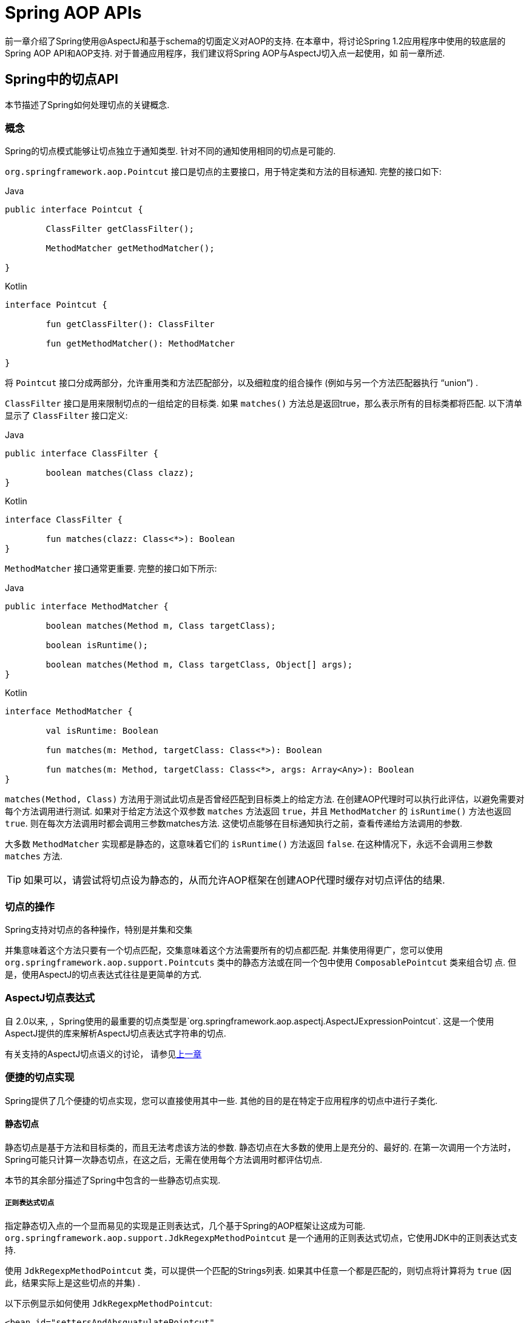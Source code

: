 [[aop-api]]
= Spring AOP APIs

前一章介绍了Spring使用@AspectJ和基于schema的切面定义对AOP的支持.
在本章中，将讨论Spring 1.2应用程序中使用的较底层的Spring AOP API和AOP支持.
对于普通应用程序，我们建议将Spring AOP与AspectJ切入点一起使用，如
前一章所述.

[[aop-api-pointcuts]]
== Spring中的切点API

本节描述了Spring如何处理切点的关键概念.

[[aop-api-concepts]]
=== 概念

Spring的切点模式能够让切点独立于通知类型. 针对不同的通知使用相同的切点是可能的.

`org.springframework.aop.Pointcut` 接口是切点的主要接口，用于特定类和方法的目标通知. 完整的接口如下:

[source,java,indent=0,subs="verbatim,quotes",role="primary"]
.Java
----
	public interface Pointcut {

		ClassFilter getClassFilter();

		MethodMatcher getMethodMatcher();

	}
----
[source,kotlin,indent=0,subs="verbatim,quotes",role="secondary"]
.Kotlin
----
	interface Pointcut {

		fun getClassFilter(): ClassFilter

		fun getMethodMatcher(): MethodMatcher

	}
----

将 `Pointcut` 接口分成两部分，允许重用类和方法匹配部分，以及细粒度的组合操作 (例如与另一个方法匹配器执行 "`union`") .

`ClassFilter` 接口是用来限制切点的一组给定的目标类. 如果 `matches()` 方法总是返回true，那么表示所有的目标类都将匹配. 以下清单显示了 `ClassFilter` 接口定义:

[source,java,indent=0,subs="verbatim,quotes",role="primary"]
.Java
----
	public interface ClassFilter {

		boolean matches(Class clazz);
	}
----
[source,kotlin,indent=0,subs="verbatim,quotes",role="secondary"]
.Kotlin
----
	interface ClassFilter {

		fun matches(clazz: Class<*>): Boolean
	}
----

`MethodMatcher` 接口通常更重要. 完整的接口如下所示:

[source,java,indent=0,subs="verbatim,quotes",role="primary"]
.Java
----
	public interface MethodMatcher {

		boolean matches(Method m, Class targetClass);

		boolean isRuntime();

		boolean matches(Method m, Class targetClass, Object[] args);
	}
----
[source,kotlin,indent=0,subs="verbatim,quotes",role="secondary"]
.Kotlin
----
	interface MethodMatcher {

		val isRuntime: Boolean

		fun matches(m: Method, targetClass: Class<*>): Boolean

		fun matches(m: Method, targetClass: Class<*>, args: Array<Any>): Boolean
	}
----


`matches(Method, Class)` 方法用于测试此切点是否曾经匹配到目标类上的给定方法. 在创建AOP代理时可以执行此评估，以避免需要对每个方法调用进行测试.  如果对于给定方法这个双参数 `matches` 方法返回 `true`，并且 `MethodMatcher` 的 `isRuntime()` 方法也返回 `true`.  则在每次方法调用时都会调用三参数matches方法. 这使切点能够在目标通知执行之前，查看传递给方法调用的参数.

大多数 `MethodMatcher` 实现都是静态的，这意味着它们的 `isRuntime()` 方法返回 `false`.  在这种情况下，永远不会调用三参数 `matches` 方法.

TIP: 如果可以，请尝试将切点设为静态的，从而允许AOP框架在创建AOP代理时缓存对切点评估的结果.



[[aop-api-pointcut-ops]]
=== 切点的操作

Spring支持对切点的各种操作，特别是并集和交集

并集意味着这个方法只要有一个切点匹配，交集意味着这个方法需要所有的切点都匹配.  并集使用得更广，您可以使用 `org.springframework.aop.support.Pointcuts` 类中的静态方法或在同一个包中使用 `ComposablePointcut` 类来组合切 点. 但是，使用AspectJ的切点表达式往往是更简单的方式.

[[aop-api-pointcuts-aspectj]]
===  AspectJ切点表达式

自 2.0以来, ，Spring使用的最重要的切点类型是`org.springframework.aop.aspectj.AspectJExpressionPointcut`. 这是一个使用AspectJ提供的库来解析AspectJ切点表达式字符串的切点.

有关支持的AspectJ切点语义的讨论， 请参见<<aop, 上一章>>

[[aop-api-pointcuts-impls]]
=== 便捷的切点实现

Spring提供了几个便捷的切点实现，您可以直接使用其中一些. 其他的目的是在特定于应用程序的切点中进行子类化.


[[aop-api-pointcuts-static]]
==== 静态切点

静态切点是基于方法和目标类的，而且无法考虑该方法的参数. 静态切点在大多数的使用上是充分的、最好的. 在第一次调用一个方法时， Spring可能只计算一次静态切点，在这之后，无需在使用每个方法调用时都评估切点.

本节的其余部分描述了Spring中包含的一些静态切点实现.

[[aop-api-pointcuts-regex]]
===== 正则表达式切点

指定静态切入点的一个显而易见的实现是正则表达式，几个基于Spring的AOP框架让这成为可能.  `org.springframework.aop.support.JdkRegexpMethodPointcut` 是一个通用的正则表达式切点，它使用JDK中的正则表达式支持.

使用 `JdkRegexpMethodPointcut` 类，可以提供一个匹配的Strings列表. 如果其中任意一个都是匹配的，则切点将计算将为 `true` (因此，结果实际上是这些切点的并集) .

以下示例显示如何使用 `JdkRegexpMethodPointcut`:

[source,xml,indent=0,subs="verbatim"]
----
	<bean id="settersAndAbsquatulatePointcut"
			class="org.springframework.aop.support.JdkRegexpMethodPointcut">
		<property name="patterns">
			<list>
				<value>.*set.*</value>
				<value>.*absquatulate</value>
			</list>
		</property>
	</bean>
----

Spring提供了一个方便使用的类 `RegexpMethodPointcutAdvisor`, 它允许引用 `Advice` (记住 `Advice` 可能是一个拦截器、前置通知、异常通知等等) .  而在这个类的后面，Spring也是使用 `JdkRegexpMethodPointcut` 类的. 使用 `RegexpMethodPointcutAdvisor` 来简化织入，用作bean封装的切点和通知. 如下例所示:

[source,xml,indent=0,subs="verbatim"]
----
	<bean id="settersAndAbsquatulateAdvisor"
			class="org.springframework.aop.support.RegexpMethodPointcutAdvisor">
		<property name="advice">
			<ref bean="beanNameOfAopAllianceInterceptor"/>
		</property>
		<property name="patterns">
			<list>
				<value>.*set.*</value>
				<value>.*absquatulate</value>
			</list>
		</property>
	</bean>
----

您可以将 `RegexpMethodPointcutAdvisor` 与任何 `Advice` 类型一起使用.

[[aop-api-pointcuts-attribute-driven]]
===== 基于属性的切点

静态切点的一个重要特征是元数据驱动的切点. 它将使用元数据属性的值，通常是使用源等级的元数据.


[[aop-api-pointcuts-dynamic]]
==== 动态的切点

与静态切点相比，动态切点的评估成本更高. 它们考虑了方法参数和静态信息.  这意味着必须使用每个方法调用来评估它们，并且不能缓存结果，因为参数会有所不同.

主要的例子是 `control flow` 切点

[[aop-api-pointcuts-cflow]]
===== 控制流切点

Spring控制流切点在概念上类似于AspectJ的 `cflow` 切点，虽然功能不够它的强大  (目前没有办法指定切点在另一个切点匹配的连接点下面执行) .
控制流切点与当前调用的栈相匹配. 例如，如果连接点是由 `com.mycompany.web` 包中的方法或 `SomeCaller` 类调用的，则可能会触发它.  使用 `org.springframework.aop.support.ControlFlowPointcut` 类指定控制流切点.

NOTE: 在运行时评估控制流切点的成本远远高于其他动态切点.  在Java 1.4中，成本大约是其他动态切入点的五倍.


[[aop-api-pointcuts-superclasses]]
=== 切点超类

Spring提供了相当有用的切点超类,帮助开发者实现自定义切点.

因为静态切点最有用,所以可能会继承 `StaticMethodMatcherPointcut`.编写子类.  这需要只实现一个抽象方法 (尽管您可以覆盖其他方法来自定义行为) .  以下示例显示如何子类化 `StaticMethodMatcherPointcut`:

[source,java,indent=0,subs="verbatim,quotes",role="primary"]
.Java
----
	class TestStaticPointcut extends StaticMethodMatcherPointcut {

		public boolean matches(Method m, Class targetClass) {
			// return true if custom criteria match
		}
	}
----
[source,kotlin,indent=0,subs="verbatim,quotes",role="secondary"]
.Kotlin
----
	class TestStaticPointcut : StaticMethodMatcherPointcut() {

		override fun matches(method: Method, targetClass: Class<*>): Boolean {
			// return true if custom criteria match
		}
	}
----

这也是动态切点的超类

[[aop-api-pointcuts-custom]]
=== 自定义切点

由于Spring AOP中的切点是Java类,而不是语言功能(如AspectJ),因此可以声明自定义切点,无论是静态的还是动态的.Spring中的自定义切点可以是任意复杂的.  但是,尽量建议使用AspectJ切点表达式语言.

NOTE: Spring的更高版本可能会提供JAC支持的"`semantic pointcuts`" - 例如，`"所有更改目标对象中实例变量的方法"`.

[[aop-api-advice]]
== Spring的通知API

接下来介绍Spring AOP是怎么样处理通知的

[[aop-api-advice-lifecycle]]
=== 通知的生命周期

每个通知都是Spring bean.通知实例可以在所有通知对象之间共享，或者对每个通知对象都是唯一的.  这对应于每个类或每个实例的通知.

单类 (Per-class) 通知是最常用的. 它适用于诸如事务通知者之类的一般性通知. 它不依赖于代理对象的状态或添加新状态，它们只是对方法和参数产生作用.

单实例 (Per-instance) 的通知适合于引入,以支持混合使用.在这种情况下,通知将状态添加到代理对象中.

在同一个AOP代理中，可以使用混合共享的和单实例的通知.

[[aop-api-advice-types]]
=== Advice Types in Spring

Spring提供了几种通知类型，并且可以扩展以支持任意通知类型.  本节介绍基本概念和标准通知类型.

[[aop-api-advice-around]]
==== Spring中的通知类型

在Spring中,最基础的通知类型是拦截环绕通知

Spring使用方法拦截来满足 `AOPAlliance` 接口的要求. `MethodInterceptor` 实现环绕通知应该实现以下接口:

[source,java,indent=0,subs="verbatim,quotes",role="primary"]
.Java
----
	public interface MethodInterceptor extends Interceptor {

		Object invoke(MethodInvocation invocation) throws Throwable;
	}
----
[source,kotlin,indent=0,subs="verbatim,quotes",role="secondary"]
.Kotlin
----
	interface MethodInterceptor : Interceptor {

		fun invoke(invocation: MethodInvocation) : Any
	}
----

`invoke()` 方法的参数 `MethodInvocation` 公开了将要被触发的方法,目标连接点,AOP代理,以及方法的参数. `invoke()` 方法应该返回调用的结果: 连接点的返回值.

以下示例显示了一个简单的 `MethodInterceptor` 实现:

[source,java,indent=0,subs="verbatim,quotes",role="primary"]
.Java
----
	public class DebugInterceptor implements MethodInterceptor {

		public Object invoke(MethodInvocation invocation) throws Throwable {
			System.out.println("Before: invocation=[" + invocation + "]");
			Object rval = invocation.proceed();
			System.out.println("Invocation returned");
			return rval;
		}
	}
----
[source,kotlin,indent=0,subs="verbatim,quotes",role="secondary"]
.Kotlin
----
	class DebugInterceptor : MethodInterceptor {

		override fun invoke(invocation: MethodInvocation): Any {
			println("Before: invocation=[$invocation]")
			val rval = invocation.proceed()
			println("Invocation returned")
			return rval
		}
	}
----

请注意对 `MethodInvocation` 的 `proceed()` 方法的调用. `proceed` 从拦截器链上进入连接点. 大多数拦截器调用此方法并返回其返回值. 但是， 与任意的环绕通知一样， `MethodInterceptor` 可以返回不同的值或引发异常，而不是调用 `proceed` 方法. 但是，如果没有充分的理由，您不希望这样做.

NOTE: `MethodInterceptor` 提供与其他AOP Alliance兼容的AOP实现. 本节其余部分讨论的其他通知类型实现了常见的AOP概念，但这特定于使用Spring的方式.
尽管使用最具体的通知类型切面总是有优势的，但如果希望在另一个AOP框架中运行该切面面，，则应坚持使用 `MethodInterceptor` 的通知. 请注意，目前切点不会在框架之间进行交互操作， 并且目前的AOP `Alliance` 并没有定义切点接口.


[[aop-api-advice-before]]
==== 前置通知

前置通知是一种简单的通知，它并不需要 `MethodInvocation` 对象，因为它只会在执行方法前调用.

前置通知的主要优势就是它没有必要去触发 `proceed()` 方法，因此当拦截器链失败时对它是没有影响的.

以下清单显示了 `MethodBeforeAdvice` 接口:

[source,java,indent=0,subs="verbatim,quotes",role="primary"]
.Java
----
	public interface MethodBeforeAdvice extends BeforeAdvice {

		void before(Method m, Object[] args, Object target) throws Throwable;
	}
----
[source,kotlin,indent=0,subs="verbatim,quotes",role="secondary"]
.Kotlin
----
interface MethodBeforeAdvice : BeforeAdvice {
	
	fun before(m: Method, args: Array<Any>, target: Any)
}
----

(Spring的API设计允许前置通知使用在域上，尽管通常是适用于字段拦截的，而 Spring也不可能实现它) .

注意before方法的返回类型是 `void` 的. 前置通知可以在连接点执行之前插入自定义行为，但不能更改返回值. 如果前置通知抛出了异常， 将会中止拦截器链的进一步执行，该异常将会传回给拦截器链. 如果它标记了unchecked，或者是在触发方法的签名上，那么它将直接传递给客户端. 否则，它由AOP代理包装在未经检查的异常中.

以下示例显示了Spring中的前置通知，该通知计算所有方法调用:

[source,java,indent=0,subs="verbatim,quotes",role="primary"]
.Java
----
	public class CountingBeforeAdvice implements MethodBeforeAdvice {

		private int count;

		public void before(Method m, Object[] args, Object target) throws Throwable {
			++count;
		}

		public int getCount() {
			return count;
		}
	}
----
[source,kotlin,indent=0,subs="verbatim,quotes",role="secondary"]
.Kotlin
----
	class CountingBeforeAdvice : MethodBeforeAdvice {

		var count: Int = 0
		
		override fun before(m: Method, args: Array<Any>, target: Any?) {
			++count
		}
	}
----

TIP: 前置通知可以用在任意的切点上


[[aop-api-advice-throws]]
==== 异常通知

异常通知是在连接点返回后触发的，前提是连接点抛出了异常. Spring提供了类型化的抛出通知. 请注意，这意味着 `org.springframework.aop.ThrowsAdvice` 接口不包含任何方法.  它只是标识给定对象实现一个或多个类型化异常通知方法的标识接口,这些应该是以下形式:

[source,java,indent=0,subs="verbatim,quotes"]
----
	afterThrowing([Method, args, target], subclassOfThrowable)
----

这个方法只有最后一个参数是必需的. 方法签名可以有一个或四个参数，具体取决于通知方法是否对方法和参数有影响.  接下来的两个列表显示了作为异常通知示例的类. .

如果抛出 `RemoteException` (包括子类) ，则调用以下通知:

[source,java,indent=0,subs="verbatim,quotes",role="primary"]
.Java
----
	public class RemoteThrowsAdvice implements ThrowsAdvice {

		public void afterThrowing(RemoteException ex) throws Throwable {
			// Do something with remote exception
		}
	}
----
[source,kotlin,indent=0,subs="verbatim,quotes",role="secondary"]
.Kotlin
----
	class RemoteThrowsAdvice : ThrowsAdvice {
		
		fun afterThrowing(ex: RemoteException) {
			// Do something with remote exception
		}
	}
----

与前面的通知不同，下一个示例声明了四个参数，以便它可以访问被调用的方法，方法参数和目标对象.  如果抛出 `ServletException`，则调用以下通知:

[source,java,indent=0,subs="verbatim,quotes",role="primary"]
.Java
----
	public class ServletThrowsAdviceWithArguments implements ThrowsAdvice {

		public void afterThrowing(Method m, Object[] args, Object target, ServletException ex) {
			// Do something with all arguments
		}
	}
----
[source,kotlin,indent=0,subs="verbatim,quotes",role="secondary"]
.Kotlin
----
	class ServletThrowsAdviceWithArguments : ThrowsAdvice {

		fun afterThrowing(m: Method, args: Array<Any>, target: Any, ex: ServletException) {
			// Do something with all arguments
		}
	}
----

最后的示例演示了如何在单个类中使用这两种方法,它能处理 `RemoteException` 和 `ServletException` 异常. 任何数量的异常通知方法都可以在单个类中进行组合. 以下清单显示了最后一个示例:

[source,java,indent=0,subs="verbatim,quotes",role="primary"]
.Java
----
	public static class CombinedThrowsAdvice implements ThrowsAdvice {

		public void afterThrowing(RemoteException ex) throws Throwable {
			// Do something with remote exception
		}

		public void afterThrowing(Method m, Object[] args, Object target, ServletException ex) {
			// Do something with all arguments
		}
	}
----
[source,kotlin,indent=0,subs="verbatim,quotes",role="secondary"]
.Kotlin
----
	class CombinedThrowsAdvice : ThrowsAdvice {
		
		fun afterThrowing(ex: RemoteException) {
			// Do something with remote exception
		}

		fun afterThrowing(m: Method, args: Array<Any>, target: Any, ex: ServletException) {
			// Do something with all arguments
		}
	}
----

NOTE: 如果异常通知方法引发了异常，那么它将会重写原始的异常 (即更改为向用户抛出异常) . 覆盖异常通常是RuntimeException，它与任何方法签名兼容.  但是，如果异常通知方法引发了checked异常，那么它必须与目标方法的已声明的异常相匹配，因此在某种程度上耦合到特定的目标方法签名. _不要抛出与目标方法签名不兼容的未声明的checked异常_！

TIP: 异常通知可以被用在任意切点上


[[aop-api-advice-after-returning]]
==== 后置返回通知


Spring中使用后置返回通知必需实现 `org.springframework.aop.AfterReturningAdvice` 接口, 如下所示:

[source,java,indent=0,subs="verbatim,quotes",role="primary"]
.Java
----
	public interface AfterReturningAdvice extends Advice {

		void afterReturning(Object returnValue, Method m, Object[] args, Object target)
				throws Throwable;
	}
----
[source,kotlin,indent=0,subs="verbatim,quotes",role="secondary"]
.Kotlin
----
	interface AfterReturningAdvice : Advice {
		
		fun afterReturning(returnValue: Any, m: Method, args: Array<Any>, target: Any)
	}
----

后置返回通知可以访问返回值 (不能修改) 、调用的方法、方法参数和目标.

下面例子的后置返回通知会统计所有成功的、不引发异常的方法调用次数:

[source,java,indent=0,subs="verbatim,quotes",role="primary"]
.Java
----
	public class CountingAfterReturningAdvice implements AfterReturningAdvice {

		private int count;

		public void afterReturning(Object returnValue, Method m, Object[] args, Object target)
				throws Throwable {
			++count;
		}

		public int getCount() {
			return count;
		}
	}
----
[source,kotlin,indent=0,subs="verbatim,quotes",role="secondary"]
.Kotlin
----
	class CountingAfterReturningAdvice : AfterReturningAdvice {

		var count: Int = 0
			private set
		
		override fun afterReturning(returnValue: Any?, m: Method, args: Array<Any>, target: Any?) {
			++count
		}
	}
----

此通知不会更改执行路径，如果抛出异常，将抛出拦截器链而不是返回值.

TIP: 后置返回通知能被任何切点使用


[[aop-api-advice-introduction]]
==== 引入通知

Spring将引入通知看作是一种特殊的拦截器通知

引入通知需要 `IntroductionAdvisor` 和 `IntroductionInterceptor`，他们都实现了下面的接口:

[source,java,indent=0,subs="verbatim,quotes",role="primary"]
.Java
----
	public interface IntroductionInterceptor extends MethodInterceptor {

		boolean implementsInterface(Class intf);
	}
----
[source,kotlin,indent=0,subs="verbatim,quotes",role="secondary"]
.Kotlin
----
	interface IntroductionInterceptor : MethodInterceptor {

		fun implementsInterface(intf: Class<*>): Boolean
	}
----

从AOP Alliance `MethodInterceptor` 接口继承的 `invoke()` 方法也都必须实现引入. 即如果 `invoked` 方法是一个引入接口， 引入拦截器将会负责处理这个方法的调用-它无法触发 `proceed()`.

引入通知不能与任何切点一起使用，因为它只适用于类级别，而不是方法级别. 开发者只能使用 `IntroductionAdvisor` 的引入通知，它具有以下方法:

[source,java,indent=0,subs="verbatim,quotes",role="primary"]
.Java
----
	public interface IntroductionAdvisor extends Advisor, IntroductionInfo {

		ClassFilter getClassFilter();

		void validateInterfaces() throws IllegalArgumentException;
	}

	public interface IntroductionInfo {

		Class<?>[] getInterfaces();
	}
----
[source,kotlin,indent=0,subs="verbatim,quotes",role="secondary"]
.Kotlin
----
	interface IntroductionAdvisor : Advisor, IntroductionInfo {

		val classFilter: ClassFilter
		
		@Throws(IllegalArgumentException::class)
		fun validateInterfaces()
	}

	interface IntroductionInfo {

		val interfaces: Array<Class<*>>
	}
----

在这里如果没有 `与MethodMatcher` 相关的引入通知类. 也就不会有 `Pointcut` . 此时，只有filtering类是符合逻辑的.

`getInterfaces()` 方法返回通知者的引入接口

`validateInterfaces()` 方法在内部使用，可以查看引入接口是否可以由配置的 `IntroductionInterceptor` 实现.

考虑Spring测试套件中的一个示例，并假设我们要将以下接口引入一个或多个对象:

[source,java,indent=0,subs="verbatim,quotes",role="primary"]
.Java
----
	public interface Lockable {
		void lock();
		void unlock();
		boolean locked();
	}
----
[source,kotlin,indent=0,subs="verbatim,quotes",role="secondary"]
.Kotlin
----
	interface Lockable {
		fun lock()
		fun unlock()
		fun locked(): Boolean
	}
----

这个说明是混合型的. 我们希望可以将无论是什么类型的通知对象都转成 `Lockable`,这样可以调用它的 lock 和 unlock 方法. 如果调用的是 `lock()` 方法，希望所有的setter方法都抛出 `LockedException` 异常.
因此，可以添加一个切面，它提供了对象不可变的能力，而不需要对它有任何了解. AOP的一个很好的例子: a good example of AOP.

首先，我们需要一个可以完成繁重工作的 `IntroductionInterceptor`. 在这种情况下，我们扩展了 `org.springframework.aop.support.DelegatingIntroductionInterceptor` 类更方便.  我们可以直接实现 `IntroductionInterceptor`，但使用 `DelegatingIntroductionInterceptor` 最适合大多数情况.

`DelegatingIntroductionInterceptor` 设计是为了将引入委托让给引入接口真正的实现类，从而隐藏了拦截器去做这个事. 可以使用构造函数参数将委托设置为任何对象.  默认委托 (当使用无参数构造函数时) 时是 `this` 的.  因此，在下面的示例中， 委托是 `DelegatingIntroductionInterceptor` 中的 `LockMixin` 子类.
给定一个委托 (默认是它本身) ， `DelegatingIntroductionInterceptor` 实例将查找委托(非 `IntroductionInterceptor`) 实现的所有接口，并支持对其中任何一个的引入.
子类(如 `LockMixin`) 可以调用 `suppressInterface(Class intf)` 方法来控制不应该公开的接口.  但是，无论 `IntroductionInterceptor` 准备支持多少接口，使用 `IntroductionAdvisor` 都可以控制实际公开的接口. 引入接口将隐藏目标对同一接口的任何实现.

因此， `LockMixin` 扩展了 `DelegatingIntroductionInterceptor` 并实现了 `Lockable` 本身.  超类自动选择可以支持 `Lockable` 引入，因此我们不需要指定.  我们可以用这种方式引入任意数量的接口.

请注意使用 `locked` 实例变量，这有效地将附加状态添加到目标对象中.

以下示例显示了示例 `LockMixin` 类:

[source,java,indent=0,subs="verbatim,quotes",role="primary"]
.Java
----
	public class LockMixin extends DelegatingIntroductionInterceptor implements Lockable {

		private boolean locked;

		public void lock() {
			this.locked = true;
		}

		public void unlock() {
			this.locked = false;
		}

		public boolean locked() {
			return this.locked;
		}

		public Object invoke(MethodInvocation invocation) throws Throwable {
			if (locked() && invocation.getMethod().getName().indexOf("set") == 0) {
				throw new LockedException();
			}
			return super.invoke(invocation);
		}

	}
----
[source,kotlin,indent=0,subs="verbatim,quotes",role="secondary"]
.Kotlin
----
	class LockMixin : DelegatingIntroductionInterceptor(), Lockable {

		private var locked: Boolean = false

		fun lock() {
			this.locked = true
		}

		fun unlock() {
			this.locked = false
		}

		fun locked(): Boolean {
			return this.locked
		}
		
		override fun invoke(invocation: MethodInvocation): Any? {
			if (locked() && invocation.method.name.indexOf("set") == 0) {
				throw LockedException()
			}
			return super.invoke(invocation)
		}

	}
----

通常，您不需要覆盖 `invoke()` 方法.  `DelegatingIntroductionInterceptor` 实现 (如果引入方法则调用 `delegate` 方法，否则就对连接点进行操作) 通常就足够了.  在本例中，我们需要添加一个检查: 如果处于锁定模式，则不能调用setter方法.

引入通知者是非常简单的，它需要做的所有事情就是持有一个独特的 `LockMixin` 实例，并指定引入接口 .  在例子中就是 `Lockable`.  一个更复杂的示例可能会引用引入拦截器  (被定义为原型) ，在这种情况下，没有与 `LockMixin` 相关的配置，因此我们使用new创建它.  以下示例显示了我们的 `LockMixinAdvisor` 类:

[source,java,indent=0,subs="verbatim,quotes",role="primary"]
.Java
----
	public class LockMixinAdvisor extends DefaultIntroductionAdvisor {

		public LockMixinAdvisor() {
			super(new LockMixin(), Lockable.class);
		}
	}
----
[source,kotlin,indent=0,subs="verbatim,quotes",role="secondary"]
.Kotlin
----
	class LockMixinAdvisor : DefaultIntroductionAdvisor(LockMixin(), Lockable::class.java)
----

我们可以非常简单地应用这个通知者，因为它不需要配置.  (但是，没有 `IntroductionAdvisor` 就不可能使用 `IntroductionInterceptor`. ) 与通常的引入一样， 通知者必须是个单实例 (per-instance) ，因为它是有状态的. 需要为每个通知的对象创建每一个不同的 `LockMixinAdvisor` 实例和 `LockMixin`. 通知者也包括通知对象状态的一部分

可以使用 `Advised.addAdvisor()` 方法或在在XML配置中 (推荐此法) 编写通知者，这与其他任何的通知者一样. 下面讨论的所有代理创建选项， 包括自动代理创建，都正确处理了引入和有状态的mixin.

[[aop-api-advisor]]
== Spring中通知者的API

在Spring中，一个通知者就是一个切面，一个仅包含与单个通知对象关联的切点表达式.

除了引入是一个特殊的例子外，通知者能够用于所有的通知上. `org.springframework.aop.support.DefaultPointcutAdvisor` 类是最常使用的通知者类.  它可以与 `MethodInterceptor`, `BeforeAdvice` 或 `ThrowsAdvice` 一起使用.

在同一个AOP代理中，可以在Spring中混合使用通知者和通知类型. 例如，可以在一个代理配置中同时使用环绕通知、异常通知和前置通知. Spring自动创建必要的拦截链.

[[aop-pfb]]
== 使用 `ProxyFactoryBean` 来创建AOP代理

如果你为业务对象使用Spring IoC容器 (一个 `ApplicationContext` 或 `BeanFactory`)  (同时也应该这么做！) ， 那么可能希望用到其中一个Spring的AOP `FactoryBean`.   (请记住，工厂bean引入了一个间接层，让它创建一个不同类型的对象. )

NOTE: Spring AOP支持也使用到了工厂bean

在Spring中创建AOP代理的基本方法是使用 `org.springframework.aop.framework.ProxyFactoryBean`. 这将完全控制切点和应用的通知及顺序.  但是，如果不需要这样的控制，可以有更简单的选项.

[[aop-pfb-1]]
=== 基础设置

`ProxyFactoryBean` 与其他Spring `FactoryBean` 的实现一样，引入了一个间接层. 如果定义了一个名为 `foo` 的 `ProxyFactoryBean`， 那么引用 `foo` 的对象不是 `ProxyFactoryBean` 实例本身，而是由 `ProxyFactoryBean` 实现的 `getObject()` 方法创建的对象. 此方法将创建一个用于包装目标对象的AOP代理

使用 `ProxyFactoryBean` 或另一个IoC识别类来创建AOP代理的最重要的好处之一是，它意味着建议和切点也可以由IoC容器管理. 这是一个强大的功能，能够实现其他AOP框架无法实现的方法.  例如，通知本身可以引用应用程序对象 (除了目标，它应该在任何AOP框架中可用) ，这得益于依赖注入提供的所有可插入功能.

[[aop-pfb-2]]
=== JavaBean 属性

与Spring提供的大多数 `FactoryBean` 实现一样，`ProxyFactoryBean` 类本身就是一个JavaBean.  其属性用于:

* 指定需要代理的目标
* 指定是否使用CGLIB (稍后介绍，另请参阅<<aop-pfb-proxy-types,基于JDK和CGLIB的代理>>) .

一些关键属性继承自 `org.springframework.aop.framework.ProxyConfig` (Spring中所有AOP代理工厂的超类) .  这些关键属性包括以下内容:

* `proxyTargetClass`: 如果目标类需要代理，而不是目标类的接口时，则为 `true`. 如果此属性值设置为true，则会创建CGLIB代理 (但另请参阅<<aop-pfb-proxy-types,基于JDK和CGLIB的代理>>) .
* `optimize`: 控制是否将积极的优化应用于通过CGLIB创建的代理.  除非您完全了解相关的AOP代理如何处理优化，否则不要随意使用此设置.  当前仅用于CGLIB代理.  它对JDK动态代理无效.
* `frozen`: 如果代理配置被 `frozen`,则不再允许对配置进行更改. 这既可以作为一种轻微的优化，也适用于当不希望调用方在创建代理后能够操作代理 (通过 `Advised` 接口)  的情况.  此属性的默认值为 `false`，因此如果允许添加其他的通知的话可以更改.
* `exposeProxy`: 确定当前代理是否应在 `ThreadLocal` 中公开，以便目标可以访问它. 如果目标需要获取代理，并且 `exposeProxy` 属性设置为 `true`.  则目标可以使用 `AopContext.currentProxy()` 方法.

`ProxyFactoryBean` 特有的其他属性包括以下内容::

* `proxyInterfaces`: 字符串接口名称的数组. 如果未提供此项，将使用目标类的CGLIB代理 ( <<aop-pfb-proxy-types,基于JDK和CGLIB的代理>>) .
* `interceptorNames`: 要提供的通知者、拦截器或其他通知名称的字符串数组. 在先到先得的服务基础上，Ordering (顺序) 是重要的. 也就是说， 列表中的第一个拦截器将首先拦截调用.
+
这些名称是当前工厂中的bean名称，包括来自上级工厂的bean名称. 不能在这里提及bean的引用，因为这样做会导致 `ProxyFactoryBean` 忽略通知的单例.
+
可以追加一个带有星号(*)的拦截器名称. 这将导致应用程序中的所有被*匹配的通知者bean的名称都会被匹配上.  您可以在使用 <<aop-global-advisors,全局通知者中>>中找到使用此功能的示例.

* singleton: 工厂强制返回单个对象，无论调用 `getObject()` 方法多少次. 几个 `FactoryBean` 的实现都提供了这样的方法. 默认值是 `true`.  如果想使用有状态的通知. 例如，对于有状态的 mixins - 使用原型建议以及单例值 `false`.


[[aop-pfb-proxy-types]]
=== 基于JDK和基于CGLIB的代理

本节是关于 `ProxyFactoryBean` 如何为特定目标对象 (即将被代理) 选择创建基于JDK或CGLIB的代理的权威性文档.

NOTE: `ProxyFactoryBean` 关于创建基于JDK或CGLIB的代理的行为在Spring的1.2.x和2.0版本之间发生了变化.  现在， `ProxyFactoryBean` 在自动检测接口方面表现出与 `TransactionProxyFactoryBean` 类相似的语义.

如果要代理的目标对象的类 (以下简称为目标类) 未实现任何接口，则创建基于CGLIB的代理. 这是最简单的方案，因为JDK代理是基于接口的，没有接口意味着甚至不可能进行JDK代理.  一个简单的例子是插入目标bean，并通过 `interceptorNames` 属性指定拦截器列表.
请注意，即使 `ProxyFactoryBean` 的 `proxyTargetClass` 属性被设置为 `false`，也会创建CGLIB的代理.   (显然，这个 `false` 是没有意义的，最好从bean定义中删除，因为它充其量是冗余的，而且是最容易产生混乱) .

如果目标类实现了一个 (或多个) 接口，那么所创建代理的类型取决于 `ProxyFactoryBean` 的配置.

如果 `ProxyFactoryBean` 的 `proxyTargetClass` 属性已设置为 `true`，则会创建基于CGLIB的代理. 这是有道理的，并且符合最少惊喜的原则.  即使 `ProxyFactoryBean` 的 `proxyInterfaces` 属性已设置为一个或多个完全限定的接口名称，`proxyTargetClass` 属性设置为 `true` 这一事实也会导致基于CGLIB的代理生效.

如果 `ProxyFactoryBean` 的 `proxyInterfaces` 属性已设置为一个或多个完全限定的接口名称，则会创建基于JDK的代理. 创建的代理实现 `proxyInterfaces` 属性中指定的所有接口.  如果目标类恰好实现了比 `proxyInterfaces` 属性中指定的更多的接口，那么这一切都很好，但是这些附加接口将不会由返回的代理实现.

如果 `ProxyFactoryBean` 的 `proxyInterfaces` 属性具有没有被设置，而目标类确实实现一个或多个接口，则 `ProxyFactoryBean` 将自动检测选择，当目标类实际上至少实现一个接口.  将创建JDK代理. 实际上代理的接口将是目标类实现的所有接口.
事实上，这与简单地提供了目标类实现到 `proxyInterfaces` 属性的每个接口的列表相同. 但是，这明显减轻了负担，还避免配置错误.

[[aop-api-proxying-intf]]
=== 代理接口

首先看一下 `ProxyFactoryBean` 简单的例子，这个例子包含:

* 将被代理的目标bean，下面示例中的 `personTarget` bean定义
* 一个 `Advisor`  (通知者) 和一个 `Interceptor`  (拦截器) ，用于提供通知.
* 指定目标对象( `personTarget` bean)的AOP代理bean和要代理的接口，以及要应用的通知.

以下清单显示了该示例:

[source,xml,indent=0,subs="verbatim,quotes"]
----
	<bean id="personTarget" class="com.mycompany.PersonImpl">
		<property name="name" value="Tony"/>
		<property name="age" value="51"/>
	</bean>

	<bean id="myAdvisor" class="com.mycompany.MyAdvisor">
		<property name="someProperty" value="Custom string property value"/>
	</bean>

	<bean id="debugInterceptor" class="org.springframework.aop.interceptor.DebugInterceptor">
	</bean>

	<bean id="person"
		class="org.springframework.aop.framework.ProxyFactoryBean">
		<property name="proxyInterfaces" value="com.mycompany.Person"/>

		<property name="target" ref="personTarget"/>
		<property name="interceptorNames">
			<list>
				<value>myAdvisor</value>
				<value>debugInterceptor</value>
			</list>
		</property>
	</bean>
----

注意 `interceptorNames` 属性是一个 `String` 列表，放拦截器bean的名字或在当前工厂中的通知者. 通知者、拦截器、前置、后置返回和异常通知的对象可以被使用. 通知者是按顺序排列.

NOTE: 您可能想知道为什么列表不包含bean引用? 理由是如果 `ProxyFactoryBean` 的单例属性被设置为 `false`，它必须能够返回独立的代理实例. 如果任意的通知者本身是原型的， 那么就需要返回一个独立的实例，所以有必要从工厂获得原型实例.  只保存一个引用是不够的.

前面显示的 `person` bean定义可以用来代替 `Person` 实现，如下所示:

[source,java,indent=0,subs="verbatim,quotes",role="primary"]
.Java
----
	Person person = (Person) factory.getBean("person");
----
[source,kotlin,indent=0,subs="verbatim,quotes",role="secondary"]
.Kotlin
----
	val person = factory.getBean("person") as Person;
----

与普通Java对象一样，同一IoC上下文中的其他bean可以表达对它的强类型依赖.  以下示例显示了如何执行此操作:

[source,xml,indent=0,subs="verbatim,quotes"]
----
	<bean id="personUser" class="com.mycompany.PersonUser">
		<property name="person"><ref bean="person"/></property>
	</bean>
----

此示例中的 `PersonUser` 类将公开类型为 `Person` 的属性. 就它而言，可以透明地使用AOP代理来代替 "`real`" 的person实现. 但是，它的类将是动态代理类.  可以将其转换为 `Advised` 的接口 (如下所述) :

通过使用匿名内部bean可以隐藏目标和代理之前的区别，只有 `ProxyFactoryBean` 的定义是不同的，包含通知只是考虑到完整性. 以下示例显示如何使用匿名内部bean:

[source,xml,indent=0,subs="verbatim,quotes"]
----
	<bean id="myAdvisor" class="com.mycompany.MyAdvisor">
		<property name="someProperty" value="Custom string property value"/>
	</bean>

	<bean id="debugInterceptor" class="org.springframework.aop.interceptor.DebugInterceptor"/>

	<bean id="person" class="org.springframework.aop.framework.ProxyFactoryBean">
		<property name="proxyInterfaces" value="com.mycompany.Person"/>
		<!-- Use inner bean, not local reference to target -->
		<property name="target">
			<bean class="com.mycompany.PersonImpl">
				<property name="name" value="Tony"/>
				<property name="age" value="51"/>
			</bean>
		</property>
		<property name="interceptorNames">
			<list>
				<value>myAdvisor</value>
				<value>debugInterceptor</value>
			</list>
		</property>
	</bean>
----

这样做的好处是只有一个 `Person` 类型的对象，如果想阻止应用程序上下文的用户获得对un-advised对象的引用，或者需要避免使用Spring IoC自动装配的任何含糊不清的情况， 那么这个对象就很有用. `ProxyFactoryBean` 定义是自包含的，这也是一个好处. 但是，有时能够从工厂获得un-advised目标可能是一个优势 (例如，在某些测试场景中) .

[[aop-api-proxying-class]]
=== 代理类

如果需要代理一个类而不是一个或多个接口，又该怎么办?

考虑上面的例子，没有 `Person` 接口，需要给一个没有实现任何业务接口的 `Person` 类提供通知. 在这种情况下，您可以将Spring配置为使用CGLIB代理而不是动态代理.  简单设置 `ProxyFactoryBean` 的 `proxyTargetClass` 属性为 `true`.
尽管最佳实践是面向接口编程，不是类. 但在处理遗留代码时， 通知不实现接口的类的能力可能会非常有用 (一般来说，Spring不是规定性的. 虽然它可以很容易地应用好的实践，但它避免强制使用特定的方法) .

如果你愿意，即使有接口，也可以强制使用CGLIB代理.

CGLIB代理的原理是在运行时生成目标类的子类. Spring配置这个生成的子类用了委托的方法来调用原始的对象，在通知的编织中，子类被用于实现装饰者模式.

CGLIB代理通常对于用户应当是透明的，然而还有需考虑一些问题:

* `Final` 方法不能被advised，因为它们不能被覆盖.
* 无需添加CGLIB到项目的类路径中，从Spring 3.2开始，CGLIB被重新打包并包含在spring-core JAR中. 换句话说，基于CGLIB的AOP "开箱即用"，JDK动态代理也是如此.

CGLIB代理和动态代理之间几乎没有性能差异.  从Spring 1.0开始，动态代理略快一些.  但是，这可能会在未来发生变化.  在这种情况下，性能不应该是决定性的考虑因素.

[[aop-global-advisors]]
=== 使用全局的通知者

通过将星号追加到拦截器名称上，所有与星号前面部分匹配的bean名称的通知者都将添加到通知者链中. 如果需要添加一组标准的全局 ( "global") 通知者，这可能会派上用场. 以下示例定义了两个全局的通知者程序:

[source,xml,indent=0,subs="verbatim,quotes"]
----
	<bean id="proxy" class="org.springframework.aop.framework.ProxyFactoryBean">
		<property name="target" ref="service"/>
		<property name="interceptorNames">
			<list>
				<value>global*</value>
			</list>
		</property>
	</bean>

	<bean id="global_debug" class="org.springframework.aop.interceptor.DebugInterceptor"/>
	<bean id="global_performance" class="org.springframework.aop.interceptor.PerformanceMonitorInterceptor"/>
----


[[aop-concise-proxy]]
== 简明的代理定义

特别是在定义事务代理时，最终可能会定义了许多类似的代理. 使用父级和子级bean定义以及内部bean定义可以使代理定义变得更简洁和更简明.

首先为代理创建一个父级的、模板的bean定义:

[source,xml,indent=0,subs="verbatim,quotes"]
----
	<bean id="txProxyTemplate" abstract="true"
			class="org.springframework.transaction.interceptor.TransactionProxyFactoryBean">
		<property name="transactionManager" ref="transactionManager"/>
		<property name="transactionAttributes">
			<props>
				<prop key="*">PROPAGATION_REQUIRED</prop>
			</props>
		</property>
	</bean>
----

它本身是永远不会被实例化的，因此它实际上可能是不完整的. 然后，每个需要创建的代理都是只是一个子级的bean定义，它将代理的目标包装为内部bean定义，因为目标永远不会单独使用. 以下示例显示了这样的子bean:

[source,xml,indent=0,subs="verbatim,quotes"]
----
	<bean id="myService" parent="txProxyTemplate">
		<property name="target">
			<bean class="org.springframework.samples.MyServiceImpl">
			</bean>
		</property>
	</bean>
----

您可以覆盖父模板中的属性.  在以下示例中，事务传播设置如下:

[source,xml,indent=0,subs="verbatim,quotes"]
----
	<bean id="mySpecialService" parent="txProxyTemplate">
		<property name="target">
			<bean class="org.springframework.samples.MySpecialServiceImpl">
			</bean>
		</property>
		<property name="transactionAttributes">
			<props>
				<prop key="get*">PROPAGATION_REQUIRED,readOnly</prop>
				<prop key="find*">PROPAGATION_REQUIRED,readOnly</prop>
				<prop key="load*">PROPAGATION_REQUIRED,readOnly</prop>
				<prop key="store*">PROPAGATION_REQUIRED</prop>
			</props>
		</property>
	</bean>
----

请注意，在上面的例子中，通过使用 `abstract` 属性显式地将父级的bean定义标记为抽象的 (abstract) ，<<beans-child-bean-definitions, 如前所述>>，这样它就不会被实例化. 应用程序上下文 (但不是简单的bean工厂) 将默认提前实例化所有的单例.
因此，重要的是 (至少对于单例bean) ，如果有一个 (父级) bean定义，只打算将它用作模板，而这个定义指定一个类，必须确保将抽象 (`abstract`) 属性设置为 `true`， 否则应用程序上下文将实际尝试提前实例化它.


[[aop-prog]]
== 使用 `ProxyFactory` 编程创建AOP代理

使用Spring以编程的方式创建AOP代理是很容易的. 这样允许在不依赖于Spring IoC的情况下使用Spring AOP.

目标对象实现的接口将自动代理. 下面的代码显示了使用一个拦截器和一个通知者创建目标对象的代理的过程:

[source,java,indent=0,subs="verbatim,quotes",role="primary"]
.Java
----
	ProxyFactory factory = new ProxyFactory(myBusinessInterfaceImpl);
	factory.addAdvice(myMethodInterceptor);
	factory.addAdvisor(myAdvisor);
	MyBusinessInterface tb = (MyBusinessInterface) factory.getProxy();
----
[source,kotlin,indent=0,subs="verbatim,quotes",role="secondary"]
.Kotlin
----
	val factory = ProxyFactory(myBusinessInterfaceImpl)
	factory.addAdvice(myMethodInterceptor)
	factory.addAdvisor(myAdvisor)
	val tb = factory.proxy as MyBusinessInterface
----

第一步是构建一个类型为 `org.springframework.aop.framework.ProxyFactory` 的对象. 可以使用目标对象创建此对象.  如前面的示例所示，或者在指定的接口中进行代理而不是构造器.

开发者可以添加通知 (使用拦截器作为一种专用的通知) 和/或通知者，并在 `ProxyFactory` 的生命周期中进行操作. 如果添加 `IntroductionInterceptionAroundAdvisor`，则可以使代理实现其他接口.

ProxyFactory 上还有一些便捷的方法 (从 `AdvisedSupport` 类继承的) ，允许开发者添加其他通知类型，例如前置和异常通知. `AdvisedSupport` 是 `ProxyFactory` 和 `ProxyFactoryBean` 的超类

TIP: 将AOP代理创建与IoC框架集成是多数应用程序的最佳实践，因此强烈建议从Java代码中外部配置使用AOP




[[aop-api-advised]]
== 处理被通知对象

`org.springframework.aop.framework.Advised` 接口对它们进行操作. 任何AOP代理都可以转换到这个接口，无论它实现了哪个接口. 此接口包括以下方法:

[source,java,indent=0,subs="verbatim,quotes",role="primary"]
.Java
----
	Advisor[] getAdvisors();

	void addAdvice(Advice advice) throws AopConfigException;

	void addAdvice(int pos, Advice advice) throws AopConfigException;

	void addAdvisor(Advisor advisor) throws AopConfigException;

	void addAdvisor(int pos, Advisor advisor) throws AopConfigException;

	int indexOf(Advisor advisor);

	boolean removeAdvisor(Advisor advisor) throws AopConfigException;

	void removeAdvisor(int index) throws AopConfigException;

	boolean replaceAdvisor(Advisor a, Advisor b) throws AopConfigException;

	boolean isFrozen();
----
[source,kotlin,indent=0,subs="verbatim,quotes",role="secondary"]
.Kotlin
----
	fun getAdvisors(): Array<Advisor>

	@Throws(AopConfigException::class)
	fun addAdvice(advice: Advice)

	@Throws(AopConfigException::class)
	fun addAdvice(pos: Int, advice: Advice)

	@Throws(AopConfigException::class)
	fun addAdvisor(advisor: Advisor)

	@Throws(AopConfigException::class)
	fun addAdvisor(pos: Int, advisor: Advisor)

	fun indexOf(advisor: Advisor): Int

	@Throws(AopConfigException::class)
	fun removeAdvisor(advisor: Advisor): Boolean

	@Throws(AopConfigException::class)
	fun removeAdvisor(index: Int)

	@Throws(AopConfigException::class)
	fun replaceAdvisor(a: Advisor, b: Advisor): Boolean

	fun isFrozen(): Boolean
----

`getAdvisors()` 方法将返回已添加到工厂中的每个Advisor、拦截器或其他通知类型的通知者. 如果添加了 `Advisor`，那么这个索引中的返回的通知者将是添加的对象.
如果添加了拦截器或其他通知类型，那么Spring将在通知者中将一个总是返回 `true` 的切点封装. 因此，如果添加了 `MethodInterceptor`，则返回的通知者将是 `DefaultPointcutAdvisor` 返回来的 `MethodInterceptor` 和与所有类和方法匹配的切点.

`addAdvisor()` 方法可用于添加任意的 `Advisor`. 通常，持有切点和通知的通知者是通用的 `DefaultPointcutAdvisor` 类，它可以用于任意通知或切点 (但不能用于引入) .

默认情况下， 即使已经创建了代理，也可以添加或删除通知者或拦截器. 唯一的限制是无法添加或删除引入通知者，因为来自工厂的现有代理将不会展示接口的变化.  (开发者可以从工厂获取新的代理，以避免这种问题) .

将AOP代理转换为通知接口并检查和操作其 `Advisor` 的简单示例 :

[source,java,indent=0,subs="verbatim,quotes",role="primary"]
.Java
----
	Advised advised = (Advised) myObject;
	Advisor[] advisors = advised.getAdvisors();
	int oldAdvisorCount = advisors.length;
	System.out.println(oldAdvisorCount + " advisors");

	// Add an advice like an interceptor without a pointcut
	// Will match all proxied methods
	// Can use for interceptors, before, after returning or throws advice
	advised.addAdvice(new DebugInterceptor());

	// Add selective advice using a pointcut
	advised.addAdvisor(new DefaultPointcutAdvisor(mySpecialPointcut, myAdvice));

	assertEquals("Added two advisors", oldAdvisorCount + 2, advised.getAdvisors().length);
----
[source,kotlin,indent=0,subs="verbatim,quotes",role="secondary"]
.Kotlin
----
	val advised = myObject as Advised
	val advisors = advised.advisors
	val oldAdvisorCount = advisors.size
	println("$oldAdvisorCount advisors")

	// Add an advice like an interceptor without a pointcut
	// Will match all proxied methods
	// Can use for interceptors, before, after returning or throws advice
	advised.addAdvice(DebugInterceptor())

	// Add selective advice using a pointcut
	advised.addAdvisor(DefaultPointcutAdvisor(mySpecialPointcut, myAdvice))

	assertEquals("Added two advisors", oldAdvisorCount + 2, advised.advisors.size)
----

NOTE: 在生产中修改业务对象的通知是否可取(没有双关语) 是值得怀疑的，尽管它是合法的使用案例. 但是，它可能在开发中非常有用 (例如，在测试中) . 有时发现能够以拦截器或其他通知的形式添加测试代码也非常有用， 可以在需要测试的方法调用中获取.  (例如，通知可以进入为该方法创建的事务中; 例如，在标记要回滚的事务之前运行sql以检查数据库是否已正确更新) .

根据您创建代理的方式，通常可以设置 `frozen` 标志. 在这种情况下，通知的 `isFrozen()` 方法将返回 `true`，任何通过添加或删除修改通知的尝试都将导致 `AopConfigException` 异常.  在某些情况下冻结通知的对象状态的功能很有用 (例如，防止调用代码删除安全拦截器) . 如果已知的运行时通知不需要修改的话，它也可以在Spring 1.1中使用以获得最好的优化.


[[aop-autoproxy]]
== 使用自动代理功能

到目前为止，上面的章节已经介绍了使用 `ProxyFactoryBean` 或类似的工厂bean显式地创建AOP代理.

Spring还支持使用 "`auto-proxy`"  (自动代理)  的bean定义, 允许自动代理选择bean定义.这是建立在Spring的Bean后置处理器基础上的，它允许修改任何bean定义作为容器加载.

在这个模式下，可以在XML bean定义文件中设置一些特殊的bean定义，用来配置基础的自动代理. 这允许开发者只需声明符合自动代理的目标即可，开发者无需使用 `ProxyFactoryBean`.

有两种方法可以做到这一点:

* 使用在当前上下文中引用特定bean的自动代理创建器
* 自动代理创建的一个特例值得单独考虑: 由源代码级别的元数据属性驱动的自动代理创建.



[[aop-autoproxy-choices]]
=== 自动代理bean的定义

本节介绍 `org.springframework.aop.framework.autoproxy` 包提供的自动代理创建器.


[[aop-api-autoproxy]]
==== `BeanNameAutoProxyCreator`

`BeanNameAutoProxyCreator` 类是一个 `BeanPostProcessor` 的实现，它会自动为具有匹配文本值或通配符的名称的bean创建AOP代理. 以下示例显示如何创建 `BeanNameAutoProxyCreator` 的 bean :

[source,xml,indent=0,subs="verbatim,quotes"]
----
	<bean class="org.springframework.aop.framework.autoproxy.BeanNameAutoProxyCreator">
		<property name="beanNames" value="jdk*,onlyJdk"/>
		<property name="interceptorNames">
			<list>
				<value>myInterceptor</value>
			</list>
		</property>
	</bean>
----

与 `ProxyFactoryBean` 一样，它拥有 `interceptorNames` 属性而不是持有拦截器列表，以便为原型通知者提供正确的行为. 通知者和任意的通知类型都可命名为 "`interceptors`".

与普通的自动代理一样，使用 `BeanNameAutoProxyCreator` 的主要目的是能将相同的配置同时或共享地应用于多个对象，此时配置是最少的.  将声明性事务应用于多个对象是很普遍的例子.

在上例中，名称匹配的Bean定义 (例如 `jdkMyBean` 和 `onlyJdk`) 是带有目标类的、普通的、老式的bean定义.  AOP代理由 `BeanNameAutoProxyCreator` 自动创建. 相同的通知也适用于所有匹配到的bean. 注意，如果使用通知着 (而不是上述示例中的拦截器) ，那么切点可能随bean的不同用处而变化.

[[aop-api-autoproxy-default]]
==== `DefaultAdvisorAutoProxyCreator`

`DefaultAdvisorAutoProxyCreator`是另一个更通用、功能更强大的自动代理创建器. 它会在当前的上下文中自动用于符合条件的通知者，而无需在自动代理通知者的bean定义中包含特定的bean名称.  它具有 `BeanNameAutoProxyCreator` 相同的配置，以及避免重复定义的有点.

使用此机制涉及:

* 指定 `DefaultAdvisorAutoProxyCreator` bean定义
* 在相同或相关上下文中指定任意数量的通知者. 注意，这里必须是通知者，而不是拦截器或其他通知类型. 这种约束是必需的，因为必须引入对切点的评估， 以检查每个通知是否符合候选bean定义的要求.

`DefaultAdvisorAutoProxyCreator` 将自动评估包含在每个通知者中的切点，以查看它是否适用于每个业务对象 (如示例中的 `businessObject1` 和 `businessObject2` ) 的通知 (如果有的话) .

这意味着可以将任意数量的通知者自动用于每个业务对象. 如果任意通知者都没有一个切点与业务对象中的任何方法匹配，那么对象将不会被代理. 当为新的业务对象添加了bean定义时，如果需要这些对象都将被自动代理.

一般来说，自动代理具有使调用方或依赖无法获取un-advised对象的优点. 在这个 `ApplicationContext` 调用 `getBean("businessObject1")` 方法将返回AOP代理， 而不是目标业务对象.  (前面显示的 "inner bean" 语义也提供了这种好处) .

以下示例创建一个 `DefaultAdvisorAutoProxyCreator` bean以及本节中讨论的其他元素:

[source,xml,indent=0,subs="verbatim,quotes"]
----
	<bean class="org.springframework.aop.framework.autoproxy.DefaultAdvisorAutoProxyCreator"/>

	<bean class="org.springframework.transaction.interceptor.TransactionAttributeSourceAdvisor">
		<property name="transactionInterceptor" ref="transactionInterceptor"/>
	</bean>

	<bean id="customAdvisor" class="com.mycompany.MyAdvisor"/>

	<bean id="businessObject1" class="com.mycompany.BusinessObject1">
		<!-- Properties omitted -->
	</bean>

	<bean id="businessObject2" class="com.mycompany.BusinessObject2"/>
----

如果希望对多个业务对象适用相同的通知，那么 `DefaultAdvisorAutoProxyCreator` 类会显得非常有用. 一旦基础架构已定义，就可以简单地添加新的业务对象， 而不必再设置特定的代理配置. 还可以很容易地删除其他切面，例如跟踪或性能监视切面 ， 这样对配置的更改最小.

`DefaultAdvisorAutoProxyCreator` 提供对过滤器 (filtering) 的支持 (使用命名约定，以便只评估某些通知者，允许在同一工厂中使用多个不同配置的 `AdvisorAutoProxyCreators`) 和排序.  通知者可以实现 `org.springframework.core.Ordered` 接口，以确保正确的排序，如果需要排序的话.
上面的例子中使用的 `TransactionAttributeSourceAdvisor` 类具有具有可配置的排序值， 默认的设置是无序的.

[[aop-targetsource]]
== 使用 `TargetSource` 实现

Spring提供了 `TargetSource` 概念，定义在 `org.springframework.aop.TargetSource` 接口中.  这个接口用于返回目标对象实现的连接点.  每次AOP代理处理方法调用时，都会要求目标实例进行 `TargetSource` 实现.

使用Spring AOP的开发者通常无需直接使用 `TargetSource`，一般都是提供了支持池，热部署和用于其他复杂目标的强大手段.  例如，池化的 `TargetSource` 可以为每个调用返回一个不同的目标实例，并使用一个池来管理实例.

如果未指定 `TargetSource`，则使用默认实现来包装本地对象.  每次调用都会返回相同的目标 (正如您所期望的那样) .

将下来介绍Spring提供的标准目标源 (target sources) ，以及如何使用.

TIP: 当使用自定义的target source,目标通常需要配置成原型而不是单例的bean定义.  这允许Spring按需时创建新的目标实例

[[aop-ts-swap]]
=== Hot-swappable Target Sources

`org.springframework.aop.target.HotSwappableTargetSource` 的存在是为了允许切换AOP代理的目标.

改变目标源的目标会立即有效，`HotSwappableTargetSource` 是线程安全的.

可以通过HotSwappableTargetSource上的 `swap()` 方法更改目标，如下所示:

[source,java,indent=0,subs="verbatim,quotes",role="primary"]
.Java
----
	HotSwappableTargetSource swapper = (HotSwappableTargetSource) beanFactory.getBean("swapper");
	Object oldTarget = swapper.swap(newTarget);
----
[source,kotlin,indent=0,subs="verbatim,quotes",role="secondary"]
.Kotlin
----
	val swapper = beanFactory.getBean("swapper") as HotSwappableTargetSource
	val oldTarget = swapper.swap(newTarget)
----

以下示例显示了所需的XML定义:

[source,xml,indent=0,subs="verbatim,quotes"]
----
	<bean id="initialTarget" class="mycompany.OldTarget"/>

	<bean id="swapper" class="org.springframework.aop.target.HotSwappableTargetSource">
		<constructor-arg ref="initialTarget"/>
	</bean>

	<bean id="swappable" class="org.springframework.aop.framework.ProxyFactoryBean">
		<property name="targetSource" ref="swapper"/>
	</bean>
----

前面的 `swap()` 方法改变了swappable bean的目标. 持有对该bean引用的客户端将不会察觉到目标的更改，但会马上开始处理新目标.

虽然这个例子没有添加任何通知 ， 也没有必要添加通知来使用 `TargetSource`，当然任意的 `TargetSource` 都可以和任意的通知一起使用.



[[aop-ts-pool]]
=== 创建目标源池

使用池化的目标源为无状态会话EJB提供了类似的编程模型，它维护了相同实例池，调用方法将会释放池中的对象.

Spring池和SLSB池有一个关键的区别是: Spring池可以应用于任意POJO. 和Spring一样，这个服务可以以非侵入的方式应用.

Spring为Commons Pool 2.2，提供了开箱即用的支持，它提供了一个相当高效的池化实现. 开发者需要在应用程序的类路径上添加 `commons-pool` 的jar包来启用此功能.  也可以对 `org.springframework.aop.target.AbstractPoolingTargetSource` 进行子类化来支持任意其它池化的API.

NOTE: Commons Pool 1.5+ 的版本也是支持的，但是在Spring Framework 4.2已经过时了.

以下清单显示了一个示例配置:

[source,xml,indent=0,subs="verbatim,quotes"]
----
	<bean id="businessObjectTarget" class="com.mycompany.MyBusinessObject"
			scope="prototype">
		... properties omitted
	</bean>

	<bean id="poolTargetSource" class="org.springframework.aop.target.CommonsPool2TargetSource">
		<property name="targetBeanName" value="businessObjectTarget"/>
		<property name="maxSize" value="25"/>
	</bean>

	<bean id="businessObject" class="org.springframework.aop.framework.ProxyFactoryBean">
		<property name="targetSource" ref="poolTargetSource"/>
		<property name="interceptorNames" value="myInterceptor"/>
	</bean>
----

请注意，目标对象 ( 例如示例中的 `businessObjectTarget`)必须是原型的.  这允许 `PoolingTargetSource` 能够实现按需创建目标的新实例，用于扩展池.  请参阅 {api-spring-framework}aop/target/AbstractPoolingTargetSource.html[javadoc of`AbstractPoolingTargetSource`] 以及用于其属性信息的具体子类.  `maxSize` 是最基本的，并且始终保证存在.

在这种情况下, `myInterceptor` 是需要在相同的IoC上下文中定义的拦截器的名称. 但是，无需指定拦截器来使用池. 如果只希望使用池化功能而不需要通知，那么可以不设置 `interceptorNames` 属性.

可以对Spring进行配置，以便将任意池对象强制转换到 `org.springframework.aop.target.PoolingConfig` 接口,从而引入公开的，有关池的配置和当前大小的信息.  此时需要像下面这样定义通知者:

[source,xml,indent=0,subs="verbatim,quotes"]
----
	<bean id="poolConfigAdvisor" class="org.springframework.beans.factory.config.MethodInvokingFactoryBean">
		<property name="targetObject" ref="poolTargetSource"/>
		<property name="targetMethod" value="getPoolingConfigMixin"/>
	</bean>
----

这个通知者是通过在 `AbstractPoolingTargetSource` 类上调用一个方便的方法获得的，因此可以调用 `MethodInvokingFactoryBean`. 通知者的名字 (在这里是 `poolConfigAdvisor`) 必须包含在拦截器名字的列表中，`ProxyFactoryBean` 公开了池化的对象.

[source,java,indent=0,subs="verbatim,quotes",role="primary"]
.Java
----
	PoolingConfig conf = (PoolingConfig) beanFactory.getBean("businessObject");
	System.out.println("Max pool size is " + conf.getMaxSize());
----
[source,kotlin,indent=0,subs="verbatim,quotes",role="secondary"]
.Kotlin
----
	val conf = beanFactory.getBean("businessObject") as PoolingConfig
	println("Max pool size is " + conf.maxSize)
----

NOTE: 池化的无状态服务对象一般是没有必要的. 一般这种选择不是默认的，因为大多数无状态的对象本质上是线程安全的，并且如果资源是缓存的话，其实例池化是有问题的.

使用自动代理可以创建更简单的池，可以设置任何自动代理创建者使用的 `TargetSource` .



[[aop-ts-prototype]]
=== 原型目标源

设置 "`prototype`" 目标源与合并 `TargetSource` 类似. 在这种情况下，每个方法调用都会创建一个新的目标实例.  尽管在现代JVM中创建新对象的成本并不高， 但是连接新对象 (满足其IoC依赖性) 的成本可能会更高. 因此，如果没有很好的理由，不应该使用这种方法.

为此, 可以修改上面显示的 `poolTargetSource` 定义，如下所示 (为清晰起见，我们还更改了名称) :

[source,xml,indent=0,subs="verbatim,quotes"]
----
	<bean id="prototypeTargetSource" class="org.springframework.aop.target.PrototypeTargetSource">
		<property name="targetBeanName" ref="businessObjectTarget"/>
	</bean>
----

唯一的属性是目标bean的名称. 在 `TargetSource` 实现中使用继承来确保一致的命名. 与池化目标源一样，目标bean必须是原型bean定义.



[[aop-ts-threadlocal]]
=== `ThreadLocal` 的目标源

如果您需要为每个传入请求创建一个对象 (每个线程) ，`ThreadLocal` 目标源很有用. `ThreadLocal` 的概念提供了一个JDK范围的工具，用于透明地将资源与线程存储在一起.  设置 `ThreadLocalTargetSource` 几乎与其他类型的目标源设置一样. 如下例所示:

[source,xml,indent=0,subs="verbatim,quotes"]
----
	<bean id="threadlocalTargetSource" class="org.springframework.aop.target.ThreadLocalTargetSource">
		<property name="targetBeanName" value="businessObjectTarget"/>
	</bean>
----

NOTE: 当在多线程和多类加载器环境中错误地使用它们时，ThreadLocal会带来严重的问题 (可能导致内存泄漏) . 您应该始终考虑将 `threadlocal` 包装在其他类中，并且永远不要直接使用 `ThreadLocal` 本身 (除了在包装类中) .  另外，应该始终记得正确设置和取消设置 (后者只需调用 `ThreadLocal.set(null)` 方法) 线程的本地资源.
在任何情况下都应该写取消设置，如果不取消将会出问题.  Spring的 `ThreadLocal` 支持此设置并且应当被考虑支持使用 `ThreadLocal` 而不是手动操作代码.

[[aop-extensibility]]
== 定义新的通知类型

Spring AOP被设计为可扩展的. 尽管拦截器实施机制目前只在内部使用，但除了围绕通知拥有开箱即用的拦截器之外，还可以支持任意的通知类型，例如前置、异常和后置返回的通知.

`org.springframework.aop.framework.adapter` 包是一个SPI包，允许在不改变核心框架的情况下添加新的自定义通知类型. 自定义通知类型的唯一约束是它必须实现 `org.aopalliance.aop.Advice` 标识接口.

{api-spring-framework}/aop/framework/adapter/package-frame.html[`org.springframework.aop.framework.adapter`] javadoc 获取更多信息.
